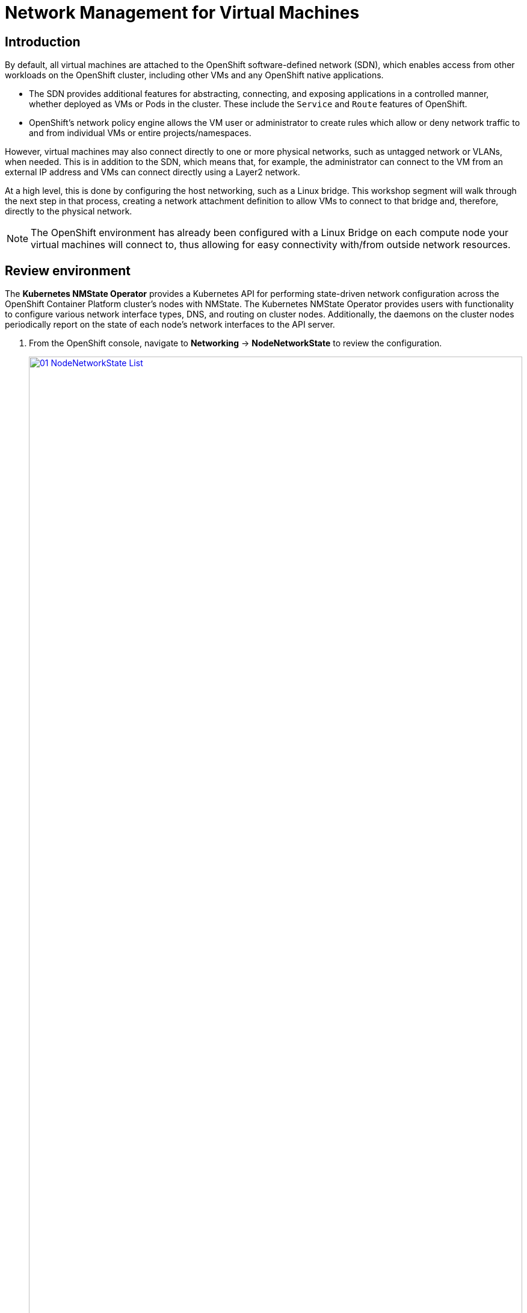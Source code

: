 =  Network Management for Virtual Machines

== Introduction

By default, all virtual machines are attached to the OpenShift software-defined network (SDN), which enables access from other workloads on the OpenShift cluster, including other VMs and any OpenShift native applications.

* The SDN provides additional features for abstracting, connecting, and exposing applications in a controlled manner, whether deployed as VMs or Pods in the cluster. These include the `Service` and `Route` features of OpenShift.
* OpenShift's network policy engine allows the VM user or administrator to create rules which allow or deny network traffic to and from individual VMs or entire projects/namespaces.

However, virtual machines may also connect directly to one or more physical networks, such as untagged network or VLANs, when needed. This is in addition to the SDN, which means that, for example, the administrator can connect to the VM from an external IP address and VMs can connect directly using a Layer2 network.

At a high level, this is done by configuring the host networking, such as a Linux bridge. This workshop segment will walk through the next step in that process, creating a network attachment definition to allow VMs to connect to that bridge and, therefore, directly to the physical network. 

[NOTE]
The OpenShift environment has already been configured with a Linux Bridge on each compute node your virtual machines will connect to, thus allowing for easy connectivity with/from outside network resources.

[[review]]
== Review environment

The *Kubernetes NMState Operator* provides a Kubernetes API for performing state-driven network configuration across the OpenShift Container Platform cluster's nodes with NMState. The Kubernetes NMState Operator provides users with functionality to configure various network interface types, DNS, and routing on cluster nodes. Additionally, the daemons on the cluster nodes periodically report on the state of each node's network interfaces to the API server.

. From the OpenShift console, navigate to *Networking* -> *NodeNetworkState* to review the configuration.
+
image::module-09-networking/01_NodeNetworkState_List.png[link=self, window=blank, width=100%]

. Notice workers have a linux bridge already configured to be used for this module. Expand one of the workers to obtain more information.
+
image::module-09-networking/02_NodeNetworkState_Info.png[link=self, window=blank, width=100%]

. Bridge named `br-flat` was created using the *Kubernetes NMState Operator*. Navigate to *Networking* -> *NodeNetworkConfigurationPolicy*
+
image::module-09-networking/03_NodeNetworkConfigurationPolicy_List.png[link=self, window=blank, width=100%]

. Select `br-flat` to get information 
+
image::module-09-networking/04_NodeNetworkConfigurationPolicy_Info.png[link=self, window=blank, width=100%]

. Switch to *YAML* to see the definition, expect similar definition as shown below:
+
[source,yaml]
----
apiVersion: nmstate.io/v1
kind: NodeNetworkConfigurationPolicy
metadata:
  name: br-flat
spec:
  desiredState:
    interfaces:
      - bridge:
          options:
            stp:
              enabled: false
          port:
            - name: enp3s0
        description: Linux bridge with enp3s0 as a port
        ipv4:
          dhcp: false
          enabled: false
        name: br-flat
        state: up
        type: linux-bridge
----

[[nad]]
== Create Network Attachment Definition

In order to use the Linux Bridge with your VM you need to create a *Network Attachment Definition*. This is what tells OpenShift about the network and allows the virtual machines to connect to it. Network Attachment Definitions are specific to the project/namespace they're created in, unless they're created in the `default` project. This gives you, the administrator, the ability to control which networks are and aren't available to users who have access to manage their own Vms. Once the Network Attachment Definition has been created, it can then be used by virtual machines when configuring their network adapters.

[NOTE]
A network attachment definition instructs openshift to utilise an existing network device. In our case that device was previously created and is named br-flat. You must use that name or OpenShift won’t be able to place your VM on any compute nodes as it can only utilise nodes with that specifically named network device on it.

. Navigate to *Networking* -> *Network Attachment Definitions* and click *Create network attachment definition*:
+
image::module-09-networking/05_NetworkAttachDefinition_Create.png[link=self, window=blank, width=100%]
+
[IMPORTANT]
====
Select project `vmexamples-{user}`.
====

. Complete the form for the `vmexamples` project as follows, then click *Create network attachment definition*:
* *Name*: `flatnetwork`
* *Network Type*: `CNV Linux Bridge`
* *Bridge Name*: `br-flat`
+
image::module-09-networking/06_NetworkAttachDefinition_Create_Form.png[link=self, window=blank, width=100%]
+
[NOTE]
The form above has an input for `VLAN Tag Number`, which is used when connecting to a network that needs to have a VLAN tag assigned. This lab uses an untagged network, so no VLAN number is required here.
+
A single Linux Bridge on the host can have many different VLANs. In this scenario, you only need to create a Network Attachment Definition for each one, not a separate host interface and bridge.

. Examine the details of the network attachment definition. Because this was created in the `vmexamples-{user}` project, it will not be available in other projects.
+
image::module-09-networking/07_NetworkAttachDefinition_Created.png[link=self, window=blank, width=100%]

[[attach]]
== Connect a virtual machine to the external network
. Navigate to *Virtualization* -> *VirtualMachines*, select the `fedora01` VM. Click *Configuration* tab and then click the *Network* left tab:
+
image::module-09-networking/08_VM_Network_Tab.png[link=self, window=blank, width=100%]

. Click *Add Network Interface*, complete the form as shown, then click *Save*.
+
Because this is a bridge connecting to the external network, we don't need to rely on any OpenShift features or capabilities to enable access, such as masquerade (NAT) for the virtual machines using the network. As a result, *type* should be `Bridge` here.
+
image::module-09-networking/09_VM_Network_Attach.png[link=self, window=blank, width=100%]

. Use the *Actions* menu to restart the VM. After rebooting, navigate to the *Console* tab:
+
image::module-09-networking/09_VM_Network_Attach.png[]
+
The `enp2s0` interface obtains an IP address from the flat network (`192.168.64.0/18`). That network has a DHCP server providing IPs to that network. 
+
image::module-09-networking/10_VM_Network_Console.png[link=self, window=blank, width=100%]

. Repeat the actions to attach the fedora02 VM to the same `flatnetwork` network. 

. Try direct communication between your two VMs (fedora01 and fedora01)
+
image::module-09-networking/11_VM_Network_Ping.png[link=self, window=blank, width=100%]

[[udn]]
== User Defined Network

Before the implementation of user-defined networks (UDN), the OVN-Kubernetes CNI plugin for OpenShift Container Platform only supported a Layer 3 topology on the primary or main network. Due to Kubernetes design principles: all pods are attached to the main network, all pods communicate with each other by their IP addresses, and inter-pod traffic is restricted according to network policy.

UDN improves the flexibility and segmentation capabilities of the default Layer 3 topology for a Kubernetes pod network by enabling custom Layer 2, Layer 3, and localnet network segments, where all these segments are isolated by default. These segments act as either primary or secondary networks for container pods and virtual machines that use the default OVN-Kubernetes CNI plugin. UDNs enable a wide range of network architectures and topologies, enhancing network flexibility, security, and performance.

A cluster administrator can use a UDN to create and define additional networks that span multiple namespaces at the cluster level by leveraging the ClusterUserDefinedNetwork custom resource (CR). Additionally, a cluster administrator or a cluster user can use a UDN to define additional networks at the namespace level with the UserDefinedNetwork CR.

User-defined networks provide the following benefits:

. Enhanced network isolation for security

.. Tenant isolation: Namespaces can have their own isolated primary network, similar to how tenants are isolated in Red Hat OpenStack Platform (RHOSP). This improves security by reducing the risk of cross-tenant traffic.

. Network flexibility

.. Layer 2 and layer 3 support: Cluster administrators can configure primary networks as layer 2 or layer 3 network types. This provides the flexibility of a secondary network to the primary network.

. Simplified network management

.. Reduced network configuration complexity: With user-defined networks, the need for complex network policies are eliminated because isolation can be achieved by grouping workloads in different networks.

. Advanced capabilities

.. Consistent and selectable IP addressing: Users can specify and reuse IP subnets across different namespaces and clusters, providing a consistent networking environment.

.. Support for multiple networks: The user-defined networking feature allows administrators to connect multiple namespaces to a single network, or to create distinct networks for different sets of namespaces.


=== User Defined Network with OpenShift Virtualization

You can connect a virtual machine (VM) to a user-defined network (UDN) on the VM's primary interface by using the OpenShift Container Platform web console or the CLI. The primary user-defined network replaces the default pod network in your specified namespace. Unlike the pod network, you can define the primary UDN per project, where each project can use its specific subnet and topology.

With the layer 2 topology, OVN-Kubernetes creates an overlay network between nodes. You can use this overlay network to connect VMs on different nodes without having to configure any additional physical networking infrastructure.

The layer 2 topology enables seamless migration of VMs without the need for Network Address Translation (NAT) because persistent IP addresses are preserved across cluster nodes during live migration.

You must consider the following limitations before implementing a primary UDN:

. You cannot use the virtctl ssh command to configure SSH access to a VM.

. You cannot use the oc port-forward command to forward ports to a VM.

. You cannot use headless services to access a VM.

. You cannot define readiness and liveness probes to configure VM health checks.

[NOTE]
OpenShift Virtualization currently does not support secondary user-defined networks.

=== Working with User Defined Network 

You must create the namespace and network before creating pods. Assigning a namespace with pods to a new network or creating a UDN in an existing namespace will not be accepted by OVN-Kubernetes.

This task has to be performed by a cluster administrator. You have assigned a namespace called `vmexamples-{user}-udn` with the proper label (`k8s.ovn.org/primary-user-defined-network`)

. Navigate to *Networking* -> *UserDefinedNetworks* and ensure you select the project `vmexamples-{user}-udn`
+
image::module-09-networking/12_UDN_List.png[link=self, window=blank, width=100%]

. Click on *Create* and selet *UserDefinedNetwork*
+
image::module-09-networking/13_UDN_Create.png[link=self, window=blank, width=100%]

. Specify the subnet `192.168.254.0/24` and press *Create*
+
image::module-09-networking/14_UDN_Form.png[link=self, window=blank, width=100%]

. Review the configuration of the UDN just created
+
image::module-09-networking/15_UDN_Created.png[link=self, window=blank, width=100%]
+
.. Default name when is created using the form is `primary-udn`
.. By default is Layer 2 (the only Layer supported at this moment for OpenShift Virtualization)
.. The Role is primary (Virtual Machines can only use, at this moment, primary networks)
.. A Network Attach definition is created automatically.

. Navigate to *Networking* -> *NetworkAttachmentDefinitions* to review the NAD automatically created
+
image::module-09-networking/16_UDN_NAD.png[link=self, window=blank, width=100%]


Creating a Virtual Machine attached to a UserDefinedNetwork requiress some adjustment in the YAML definition. To make it easier the task, you can use the following YAML to run a Fedora connected to UserDefinedNetwork

[source,yaml,role=execute,subs="attributes"]
----
apiVersion: kubevirt.io/v1
kind: VirtualMachine
metadata:
  labels:
    kubevirt.io/vm: fedora-udn
  name: fedora-udn
  namespace: vmexamples-{user}-udn
spec:
  dataVolumeTemplates:
    - apiVersion: cdi.kubevirt.io/v1beta1
      kind: DataVolume
      metadata:
        creationTimestamp: null
        name: fedora-udn
      spec:
        sourceRef:
          kind: DataSource
          name: fedora
          namespace: openshift-virtualization-os-images
        storage:
          resources:
            requests:
              storage: 30Gi
  runStrategy: Always
  template:
    metadata:
      name: fedora-udn
      namespace: vmexamples-{user}-udn
    spec:
      domain:
        devices:
          disks:
          - disk:
              bus: virtio
            name: rootdisk
          - disk:
              bus: virtio
            name: cloudinitdisk
          interfaces:
          - name: primary-udn
            binding:
              name: l2bridge
          rng: {}
        resources:
          requests:
            memory: 2048M
      networks:
      - pod: {}
        name: primary-udn
      terminationGracePeriodSeconds: 0
      volumes:
      - dataVolume:
          name: fedora-udn
        name: rootdisk
      - cloudInitNoCloud:
          userData: |-
            #cloud-config
            user: fedora
            password: fedora
            chpasswd: { expire: False }
        name: cloudinitdisk
----



== Summary

In this module, you explored working with physical networks and connecting Virtual Machines (VMs) directly to an existing network. By attaching VMs to a physical network—whether untagged or VLAN-tagged—administrators can directly access the VMs while also enabling the VMs to connect to specialized networks, such as storage or administration networks.
